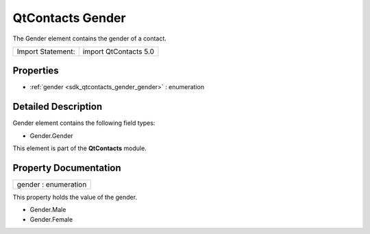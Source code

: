 .. _sdk_qtcontacts_gender:

QtContacts Gender
=================

The Gender element contains the gender of a contact.

+---------------------+-------------------------+
| Import Statement:   | import QtContacts 5.0   |
+---------------------+-------------------------+

Properties
----------

-  :ref:`gender <sdk_qtcontacts_gender_gender>` : enumeration

Detailed Description
--------------------

Gender element contains the following field types:

-  Gender.Gender

This element is part of the **QtContacts** module.

Property Documentation
----------------------

.. _sdk_qtcontacts_gender_gender:

+--------------------------------------------------------------------------------------------------------------------------------------------------------------------------------------------------------------------------------------------------------------------------------------------------------------+
| gender : enumeration                                                                                                                                                                                                                                                                                         |
+--------------------------------------------------------------------------------------------------------------------------------------------------------------------------------------------------------------------------------------------------------------------------------------------------------------+

This property holds the value of the gender.

-  Gender.Male
-  Gender.Female

